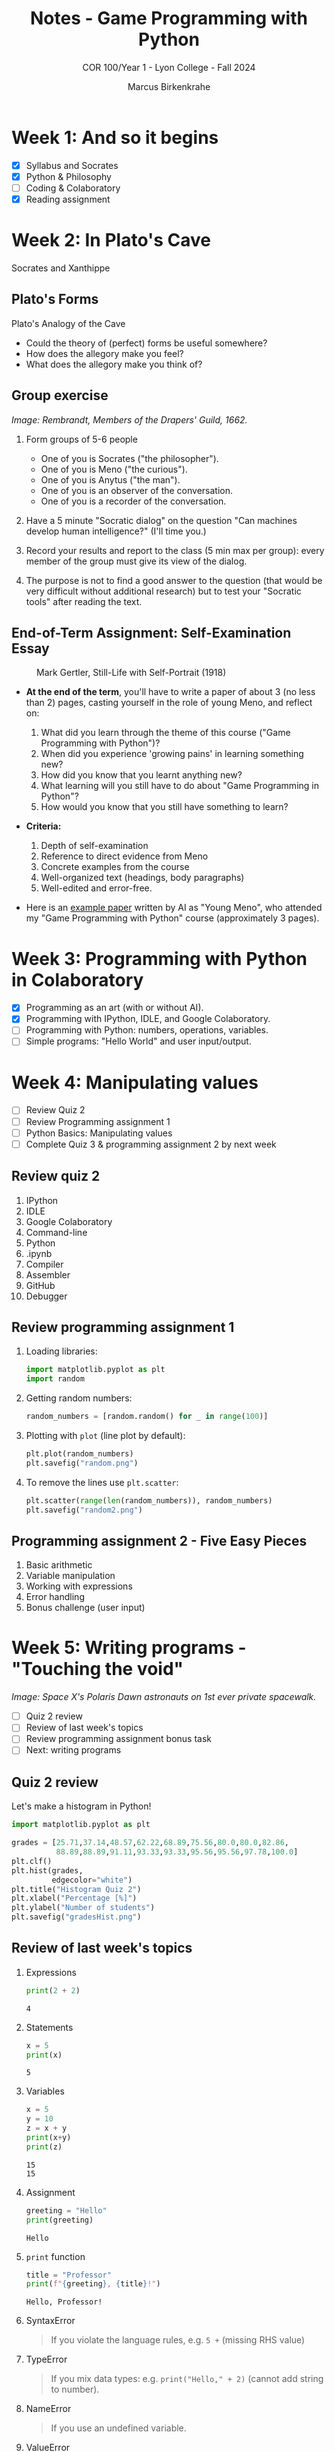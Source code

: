 #+title: Notes - Game Programming with Python
#+author: Marcus Birkenkrahe
#+subtitle: COR 100/Year 1 - Lyon College - Fall 2024
#+startup: overview hideblocks indent entitiespretty:

* Week 1: And so it begins
#+attr_html: :width 600px:
[[../img/poster.png]]

- [X] Syllabus and Socrates
- [X] Python & Philosophy
- [ ] Coding & Colaboratory
- [X] Reading assignment

* Week 2: In Plato's Cave
#+attr_html: :width 400px:
[[../img/Socrates_Xanthippe.png]]

Socrates and Xanthippe
** Plato's Forms
#+attr_html: :width 600px:
[[../img/cave2.jpg]]

#+attr_html: :width 600px:
[[../img/cave.jpg]]

Plato's Analogy of the Cave

#+begin_notes
- Could the theory of (perfect) forms be useful somewhere?
- How does the allegory make you feel?
- What does the allegory make you think of?
#+end_notes

** Group exercise
#+attr_html: :width 600px:
[[../img/group.jpg]]

/Image: Rembrandt, Members of the Drapers' Guild, 1662./

1) Form groups of 5-6 people
   - One of you is Socrates ("the philosopher").
   - One of you is Meno ("the curious").
   - One of you is Anytus ("the man").
   - One of you is an observer of the conversation.
   - One of you is a recorder of the conversation.

2) Have a 5 minute "Socratic dialog" on the question "Can machines
   develop human intelligence?" (I'll time you.)

3) Record your results and report to the class (5 min max per group):
   every member of the group must give its view of the dialog.

4) The purpose is not to find a good answer to the question (that
   would be very difficult without additional research) but to test
   your "Socratic tools" after reading the text.

** End-of-Term Assignment: Self-Examination Essay
#+attr_html: :width 300px:
#+caption: Mark Gertler, Still-Life with Self-Portrait (1918)
[[../img/Mark-Gertler-Self-Portrait.jpg]]

- *At the end of the term*, you'll have to write a paper of about 3 (no
  less than 2) pages, casting yourself in the role of young Meno, and
  reflect on:

  1) What did you learn through the theme of this course ("Game
     Programming with Python")?
  2) When did you experience 'growing pains' in learning something new?
  3) How did you know that you learnt anything new?
  4) What learning will you still have to do about "Game Programming
     in Python"?
  5) How would you know that you still have something to learn?

- *Criteria:*
  1. Depth of self-examination
  2. Reference to direct evidence from Meno
  3. Concrete examples from the course
  4. Well-organized text (headings, body paragraphs)
  5. Well-edited and error-free.

- Here is an [[https://github.com/birkenkrahe/cor/blob/main/pdf/ai_paper.pdf][example paper]] written by AI as "Young Meno", who attended
  my "Game Programming with Python" course (approximately 3 pages).

* Week 3: Programming with Python in Colaboratory
#+attr_html: :width 600px:
[[../img/colab2.png]]

- [X] Programming as an art (with or without AI).
- [X] Programming with IPython, IDLE, and Google Colaboratory.
- [ ] Programming with Python: numbers, operations, variables.
- [ ] Simple programs: "Hello World" and user input/output.

* Week 4: Manipulating values
#+attr_html: :width 400px:
[[../img/random3.png]]

- [ ] Review Quiz 2
- [ ] Review Programming assignment 1
- [ ] Python Basics: Manipulating values
- [ ] Complete Quiz 3 & programming assignment 2 by next week

** Review quiz 2

1. IPython
2. IDLE
3. Google Colaboratory
4. Command-line
5. Python
6. .ipynb
7. Compiler
8. Assembler
9. GitHub
10. Debugger

** Review programming assignment 1

1) Loading libraries:
   #+begin_src python :results none :session *Python* :python python3 :exports both
     import matplotlib.pyplot as plt
     import random
   #+end_src

2) Getting random numbers:
   #+begin_src python :results none :session *Python* :python python3 :exports both
     random_numbers = [random.random() for _ in range(100)]
   #+end_src

3) Plotting with =plot= (line plot by default):
   #+begin_src python :file random.png :results file graphics output :session *Python* :python python3 :exports both
     plt.plot(random_numbers)
     plt.savefig("random.png")
   #+end_src

   #+RESULTS:
   [[file:random.png]]

4) To remove the lines use =plt.scatter=:
   #+begin_src python :file random2.png :results file graphics output :session *Python* :python python3 :exports both
     plt.scatter(range(len(random_numbers)), random_numbers)
     plt.savefig("random2.png")
   #+end_src

   #+RESULTS:
   [[file:random2.png]]

** Programming assignment 2 - Five Easy Pieces

1. Basic arithmetic
2. Variable manipulation
3. Working with expressions
4. Error handling
5. Bonus challenge (user input)

* Week 5: Writing programs - "Touching the void"
#+attr_html: :width 600px:
[[../img/spacewalk.jpeg]]

/Image: Space X's Polaris Dawn astronauts on 1st ever private spacewalk./


- [ ] Quiz 2 review
- [ ] Review of last week's topics
- [ ] Review programming assignment bonus task
- [ ] Next: writing programs

** Quiz 2 review

Let's make a histogram in Python!

#+begin_src python :file gradesHist.png :results file graphics output :session *Python* :python python3 :exports both
  import matplotlib.pyplot as plt

  grades = [25.71,37.14,48.57,62.22,68.89,75.56,80.0,80.0,82.86,
            88.89,88.89,91.11,93.33,93.33,95.56,95.56,97.78,100.0]
  plt.clf()
  plt.hist(grades,
           edgecolor="white")
  plt.title("Histogram Quiz 2")
  plt.xlabel("Percentage [%]")
  plt.ylabel("Number of students")
  plt.savefig("gradesHist.png")
#+end_src

#+RESULTS:
[[file:gradesHist.png]]

** Review of last week's topics

1. Expressions
   #+begin_src python :results output :session *Python* :python python3 :exports both
     print(2 + 2)
   #+end_src

   #+RESULTS:
   : 4

2. Statements

   #+begin_src python :results output :session *Python* :python python3 :exports both
     x = 5
     print(x)
   #+end_src

   #+RESULTS:
   : 5

3. Variables
   #+begin_src python :results output :session *Python* :python python3 :exports both
     x = 5
     y = 10
     z = x + y
     print(x+y)
     print(z)
   #+end_src

   #+RESULTS:
   : 15
   : 15

4. Assignment
   #+begin_src python :results output :session *Python* :python python3 :exports both
     greeting = "Hello"
     print(greeting)
   #+end_src

   #+RESULTS:
   : Hello

5. =print= function

   #+begin_src python :results output :session *Python* :python python3 :exports both
     title = "Professor"
     print(f"{greeting}, {title}!")
   #+end_src

   #+RESULTS:
   : Hello, Professor!

6. SyntaxError
   #+begin_quote
   If you violate the language rules, e.g. =5 += (missing RHS value)
   #+end_quote

7. TypeError
   #+begin_quote
   If you mix data types: e.g. =print("Hello," + 2)= (cannot add string to
   number).
   #+end_quote

8. NameError
   #+begin_quote
   If you use an undefined variable.
   #+end_quote

9. ValueError
   #+begin_quote
   If a function receives the wrong value, e.g. =int("marcus")=
   #+end_quote

10. Scientific notation
    #+begin_src python :results output :session *Python* :python python3 :exports both
      print(1.e9)
      print(1_000_000_000.0)
    #+end_src

    #+RESULTS:
    : 1000000000.0
    : 1000000000.0

11. Floating-point
    #+begin_src python :results output :session *Python* :python python3 :exports both
      foo = 100
      bar = float(foo)
      print(f"foo = {foo}, bar = {bar}")
    #+end_src

    #+RESULTS:
    : foo = 100, bar = 100.0

12. PEMDAS
    #+begin_quote
    Parentheses > Exponentiation > Multiplication/Division > Addition/Subtraction
    #+end_quote

    #+begin_src python :results output :session *Python* :python python3 :exports both
      print( 4 + (3 * 4) - 2**(2+2))
    #+end_src

    #+RESULTS:
    : 0

13. Neuroplasticity ("brain groove")
    #+attr_html: :width 500px:
    [[../img/neuroplasticity.png]]

14. What's the difference between =file.py= and =file.ipynb=?
    #+begin_quote
    - =file.py= is a Python script that can be run with =python3= on the
      command-line.
    - =file.ipynb= is an IPython notebook that can be run in Colab.
    #+end_quote

** Review programming assignment: Bonus task

The [[https://github.com/birkenkrahe/cor/blob/main/org/assignments/2_manipulating_values.org][sample solution notebook]] is available as an Org-mode file on
GitHub (do you know where to look?) - originally in Emacs + Org-mode.

You can also save your notebooks as "gist" on GitHub, as code snippets
that will open in Colab and can be made private, [[https://gist.github.com/birkenkrahe/a4e31ba928d4d08b06c172f6ce60ad99][like this]].

#+attr_html: :width 600px:
[[../img/gist.png]]

** Participation and assignments

- We will code in Google Colaboratory together

- You can get the complete lecture on GitHub

- I will publish a short quiz for you to complete

- I will publish a programming assignment for you

- The assignment solution will be posted next week

- We will review all the material next week

- You should stop by my office for questions

- You can also send me a Google Chat message

- You can also participate in the Google chat space

* Week 6: String values, hello world, input/output
#+attr_html: :width 500px:
[[../img/the-elephants-large.jpg]]

/Image: Salvador Dali, The Elephants (1948)/

- [X] Review: Temperature Converter ([[https://gist.github.com/birkenkrahe/4aecc772437994328fec72d1b6d1ebcb][GitHub gist]])
- [X] Next quiz and assignment introduced via video

Topics:
- [X] String values
- [X] Hello world program
- [X] Getting input & printing output
- [ ] Forgetting and naming variables

  The gist for this week's lecture is [[https://gist.github.com/birkenkrahe/724c4bb4559672069f738a99cae1cda6][here]] in GitHub.

  Next week: Starting the game program!

  If we have time, we'll move into Python graphics, too.

* Week 7: Writing a game: defining & planning [Oct 1]
#+attr_html: :width 400px:
#+Caption: AI podcasters by Grok
[[../img/podcasters.jpeg]]

- [X] New! 10-min "Deep Dive" introductory podcast ([[https://chat.google.com/room/AAAA5kYGrM8/6vlfTuECFhQ/6vlfTuECFhQ?cls=10][chat]])

- [X] Results quiz 5: Nice going!
  #+attr_html: :width 600px:
  [[../img/quiz5.png]]

- [ ] Review assignment: Working with strings in Python

** Writing a game

- [X] Defining the game
- [X] Planning the game
- [ ] Generating random numbers
- [ ] Repeating code
- [ ] Checking conditions
- [ ] Printing the result
- [ ] Putting it all together
- [ ] Program extensions

Open the Colab notebook and save it to your GDrive:
[[https://tinyurl.com/guessing-game-ipynb][tinyurl.com/guessing-game-ipynb]]

* Week 8: Pseudorandom numbers and repeating loops [Oct 8]
#+attr_html: :width 600px:
[[../img/assassins_creed_odyssey.png]]

/Image: I'm still playing Assassin's Creed Odyssey (again)/

*There will be a new quiz and a new programming assignment this week.*

** Interesting! Learn programming by coding games

via @denicmarko (10/2/24)
- Blockchain → cryptozombies.​io
- SQL → mystery.knightlab.​com
- JavaScript → warriorjs.​com
- Go → codingame.​com
- Python → codedex.​io
- CSS → cssbattle.​dev
- Java → tynker.​com
- Git → ohmygit.​org

** Review: what do you remember from last week?

- We defined and planned a simple text-based game
- It involved requirements (output)
- We started writing down the solution code
- Next, we're going to analyze and understand it
- Then, we're going to refine the game

* Week 9: Checking conditions and converting data types [Oct 15]
#+attr_html: :width 400px:
#+caption: Andrei Rublev, Three angels visiting Abraham/Trinity (1411)
[[../img/trinity.jpg]]

/Image: see also A Tarkovsky's film "Andrei Rublev" (1966)/

- [ ] Checking conditions with =if=, =elif=, and =else=.

- [ ] Converting data types from character to numeric.

** Review: Pseudorandom numbers and repeating loops

1. How do you generate a random number between 1 and 20 using Python?
   #+begin_src python :results output :session *Python* :python python3 :exports both
     import random
     x = random.randint(1, 1000)
     print(x)
   #+end_src

   #+RESULTS:
   : 468

2. How can you print 10 random numbers using a loop?
   #+begin_src python :results output :session *Python* :python python3 :exports both
     i = 0 # start state
     while (i<10): # stop condition
         print(random.randint(1,20))
         i=i+1 # increment
   #+end_src

   #+RESULTS:
   #+begin_example
   9
   7
   7
   14
   17
   8
   3
   10
   3
   20
   #+end_example

3. What's the average of these pseudorandom numbers? How would you
   compute that?
   #+begin_src python :results output :session *Python* :python python3 :exports both
     i = 0
     sum = 0
     n = 10 # upper bound for the random generator
     while (i<n):
         x = random.randint(1,n)
         i=i+1
         sum=sum+x
         print(f"Average = {((sum/n)/n)*100:.2f}% (n = {n}).")
   #+end_src

   #+RESULTS:
   #+begin_example
   Average = 3.00% (n = 10).
   Average = 10.00% (n = 10).
   Average = 14.00% (n = 10).
   Average = 22.00% (n = 10).
   Average = 32.00% (n = 10).
   Average = 38.00% (n = 10).
   Average = 41.00% (n = 10).
   Average = 43.00% (n = 10).
   Average = 52.00% (n = 10).
   Average = 56.00% (n = 10).
   #+end_example

4. What is the purpose of the `while True:` loop in Python?
   #+begin_quote
   The `while True:` loop creates an infinite loop, meaning the loop will
   continue to run until a `break` condition is encountered or another
   way of stopping the loop is provided.
   #+end_quote

5. What does the following code do?
   #+begin_src python :python python3 :session *Python* :results output
     i = 5  # START
     while i > 0:  # STOP
         i = i - 1  # INCREMENT/DECREMENT
         print(i)
   #+end_src

   #+RESULTS:
   : 4
   : 3
   : 2
   : 1
   : 0

   #+begin_quote
   The code starts with `i = 5` and enters a loop. It reduces `i` by 1 in
   each iteration and prints the value of `i`. The loop continues until
   `i` is no longer greater than 0, printing 4, 3, 2, 1, and 0 in
   sequence.
   #+end_quote

* Week 10: Putting it all together and improving the game [Oct 22]

- Spragin's Lunch today 12-1 pm

** Review

1. How could you stop an infinite loop based on user input in Python?
   #+begin_quote
   You can stop an infinite loop based on user input by using the
   `input()` function within the loop, followed by a condition to check
   if the input meets a stopping criterion (e.g., the user enters
   'q'). If the condition is met, the loop breaks.
   #+end_quote

* Week 11: H.A.T.S. poster & Meno essay [Oct 29]

- Deadline to get a PowerPoint poster printed: Nov 7

* Week 12: Text adventure game [Nov 5]
* Week 13: Expanding the text adventure game [Nov 12]
* Week 14: H.A.T.S. preparation [Nov 19]

- H.A.T.S. is on Wednesday, Nov 20, in Derby
* Deadline for the essay is Dec 3
